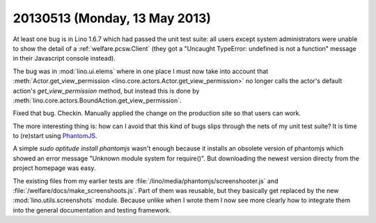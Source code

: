 ==============================
20130513 (Monday, 13 May 2013)
==============================


At least one bug is in Lino 1.6.7 which had passed the unit test suite:
all users except system administrators were unable to show the detail 
of a :ref:`welfare.pcsw.Client` (they got a "Uncaught TypeError: undefined 
is not a function" message in their Javascript console instead).

The bug was in :mod:`lino.ui.elems` where in one place I must now 
take into account that 
:meth:`Actor.get_view_permission <lino.core.actors.Actor.get_view_permission>` 
no longer calls the actor's default action's `get_view_permission` 
method, but instead this is done by 
:meth:`lino.core.actors.BoundAction.get_view_permission`.

Fixed that bug. Checkin. Manually applied the change 
on the production site so that users can work.

The more interesting thing is: how can I avoid that this kind of 
bugs slips through the nets of my unit test suite?
It is time to (re)start using `PhantomJS <http://phantomjs.org/>`_.

A simple `sudo aptitude install phantomjs`  
wasn't enough because it installs an obsolete version of 
phantomjs which showed an error message 
"Unknown module system for require()".
But downloading the newest version directy from the project 
homepage was easy.

The existing files from my earlier tests are
:file:`/lino/media/phantomjs/screenshooter.js`
and  
:file:`/welfare/docs/make_screenshoots.js`.
Part of them was reusable, but they basically get 
replaced by the new :mod:`lino.utils.screenshots` module.
Because unlike when I wrote them I now see more clearly 
how to integrate them into the general documentation and
testing framework.


